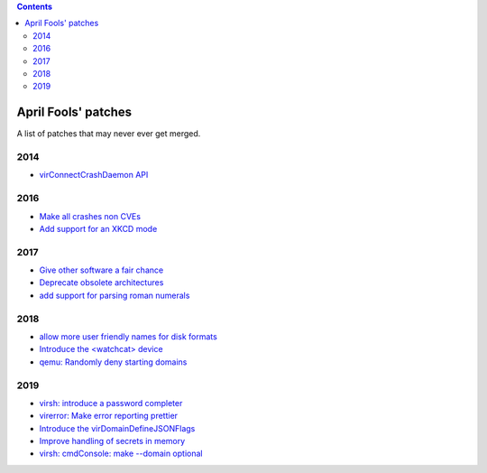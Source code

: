 .. contents::

April Fools' patches
====================

A list of patches that may never ever get merged.

2014
----

-  `virConnectCrashDaemon
   API <https://www.redhat.com/archives/libvir-list/2014-April/msg00005.html>`__


2016
----

-  `Make all crashes non
   CVEs <https://www.redhat.com/archives/libvir-list/2016-April/msg00006.html>`__
-  `Add support for an XKCD
   mode <https://www.redhat.com/archives/libvir-list/2016-April/msg00041.html>`__


2017
----

-  `Give other software a fair
   chance <https://www.redhat.com/archives/libvir-list/2017-April/msg00000.html>`__
-  `Deprecate obsolete
   architectures <https://www.redhat.com/archives/libvir-list/2017-April/msg00008.html>`__
-  `add support for parsing roman
   numerals <https://www.redhat.com/archives/libvir-list/2017-April/msg00014.html>`__


2018
----

-  `allow more user friendly names for disk
   formats <https://www.redhat.com/archives/libvir-list/2018-March/msg00546.html>`__
-  `Introduce the <watchcat>
   device <https://www.redhat.com/archives/libvir-list/2018-March/msg01968.html>`__
-  `qemu: Randomly deny starting
   domains <https://www.redhat.com/archives/libvir-list/2018-April/msg00003.html>`__


2019
----

-  `virsh: introduce a password
   completer <https://www.redhat.com/archives/libvir-list/2019-April/msg00004.html>`__
-  `virerror: Make error reporting
   prettier <https://www.redhat.com/archives/libvir-list/2019-April/msg00024.html>`__
-  `Introduce the
   virDomainDefineJSONFlags <https://www.redhat.com/archives/libvir-list/2019-April/msg00048.html>`__
-  `Improve handling of secrets in
   memory <https://www.redhat.com/archives/libvir-list/2019-April/msg00057.html>`__
-  `virsh: cmdConsole: make --domain
   optional <https://www.redhat.com/archives/libvir-list/2019-April/msg00102.html>`__
